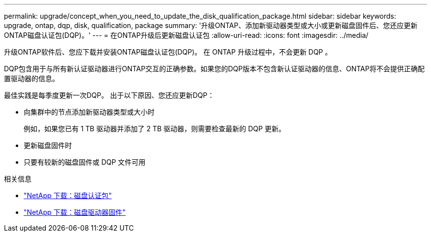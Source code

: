 ---
permalink: upgrade/concept_when_you_need_to_update_the_disk_qualification_package.html 
sidebar: sidebar 
keywords: upgrade, ontap, dqp, disk, qualification, package 
summary: '升级ONTAP、添加新驱动器类型或大小或更新磁盘固件后、您还应更新ONTAP磁盘认证包(DQP)。' 
---
= 在ONTAP升级后更新磁盘认证包
:allow-uri-read: 
:icons: font
:imagesdir: ../media/


[role="lead"]
升级ONTAP软件后、您应下载并安装ONTAP磁盘认证包(DQP)。  在 ONTAP 升级过程中，不会更新 DQP 。

DQP包含用于与所有新认证驱动器进行ONTAP交互的正确参数。如果您的DQP版本不包含新认证驱动器的信息、ONTAP将不会提供正确配置驱动器的信息。

最佳实践是每季度更新一次DQP。  出于以下原因、您还应更新DQP：

* 向集群中的节点添加新驱动器类型或大小时
+
例如，如果您已有 1 TB 驱动器并添加了 2 TB 驱动器，则需要检查最新的 DQP 更新。

* 更新磁盘固件时
* 只要有较新的磁盘固件或 DQP 文件可用


.相关信息
* https://mysupport.netapp.com/site/downloads/firmware/disk-drive-firmware/download/DISKQUAL/ALL/qual_devices.zip["NetApp 下载：磁盘认证包"^]
* https://mysupport.netapp.com/site/downloads/firmware/disk-drive-firmware["NetApp 下载：磁盘驱动器固件"^]


